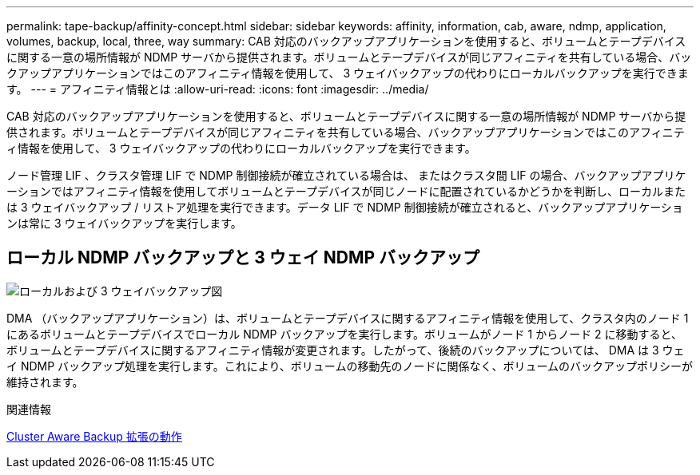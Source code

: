---
permalink: tape-backup/affinity-concept.html 
sidebar: sidebar 
keywords: affinity, information, cab, aware, ndmp, application, volumes, backup, local, three, way 
summary: CAB 対応のバックアップアプリケーションを使用すると、ボリュームとテープデバイスに関する一意の場所情報が NDMP サーバから提供されます。ボリュームとテープデバイスが同じアフィニティを共有している場合、バックアップアプリケーションではこのアフィニティ情報を使用して、 3 ウェイバックアップの代わりにローカルバックアップを実行できます。 
---
= アフィニティ情報とは
:allow-uri-read: 
:icons: font
:imagesdir: ../media/


[role="lead"]
CAB 対応のバックアップアプリケーションを使用すると、ボリュームとテープデバイスに関する一意の場所情報が NDMP サーバから提供されます。ボリュームとテープデバイスが同じアフィニティを共有している場合、バックアップアプリケーションではこのアフィニティ情報を使用して、 3 ウェイバックアップの代わりにローカルバックアップを実行できます。

ノード管理 LIF 、クラスタ管理 LIF で NDMP 制御接続が確立されている場合は、 またはクラスタ間 LIF の場合、バックアップアプリケーションではアフィニティ情報を使用してボリュームとテープデバイスが同じノードに配置されているかどうかを判断し、ローカルまたは 3 ウェイバックアップ / リストア処理を実行できます。データ LIF で NDMP 制御接続が確立されると、バックアップアプリケーションは常に 3 ウェイバックアップを実行します。



== ローカル NDMP バックアップと 3 ウェイ NDMP バックアップ

image:local_and_three-way_backup_in_vserver_aware_ndmp_mode.png["ローカルおよび 3 ウェイバックアップ図"]

DMA （バックアップアプリケーション）は、ボリュームとテープデバイスに関するアフィニティ情報を使用して、クラスタ内のノード 1 にあるボリュームとテープデバイスでローカル NDMP バックアップを実行します。ボリュームがノード 1 からノード 2 に移動すると、ボリュームとテープデバイスに関するアフィニティ情報が変更されます。したがって、後続のバックアップについては、 DMA は 3 ウェイ NDMP バックアップ処理を実行します。これにより、ボリュームの移動先のノードに関係なく、ボリュームのバックアップポリシーが維持されます。

.関連情報
xref:cluster-aware-backup-extension-concept.adoc[Cluster Aware Backup 拡張の動作]
